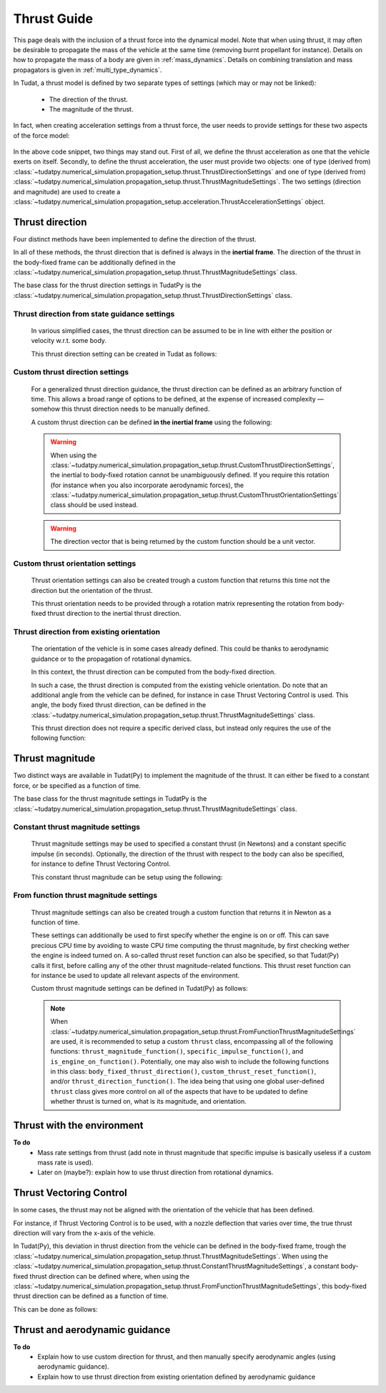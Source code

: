 .. _thrust_models:


========================
Thrust Guide
========================
This page deals with the inclusion of a thrust force into the dynamical model. Note that when using thrust, it may often be desirable to propagate the mass of the vehicle at the same time (removing burnt propellant for instance).
Details on how to propagate the mass of a body are given in :ref:`mass_dynamics`. Details on combining translation and mass propagators is given in :ref:`multi_type_dynamics`.

In Tudat, a thrust model is defined by two separate types of settings (which may or may not be linked):

    - The direction of the thrust.
    - The magnitude of the thrust.

In fact, when creating acceleration settings from a thrust force, the user needs to provide settings for these two aspects of the force model:

    .. tabs::

         .. tab:: Python

          The two classes used are described in the Tudat(Py) API docs at the following pages: `ThrustDirectionSettings <https://tudatpy.readthedocs.io/en/latest/thrust.html#tudatpy.numerical_simulation.propagation_setup.thrust.ThrustDirectionSettings>`_ and `ThrustMagnitudeSettings <https://tudatpy.readthedocs.io/en/latest/thrust.html#tudatpy.numerical_simulation.propagation_setup.thrust.ThrustMagnitudeSettings>`_.

          .. literalinclude:: /_src_snippets/simulation/propagation_setup/thrust/thrust_accelerations_basic_syntax.py
             :language: python

         .. tab:: C++

          .. literalinclude:: /_src_snippets/simulation/propagation_setup/thrust/thrust_accelerations_basic_syntax.cpp
             :language: cp

In the above code snippet, two things may stand out.
First of all, we define the thrust acceleration as one that the vehicle exerts on itself.
Secondly, to define the thrust acceleration, the user must provide two objects: one of type (derived from) :class:`~tudatpy.numerical_simulation.propagation_setup.thrust.ThrustDirectionSettings` and one of type (derived from) :class:`~tudatpy.numerical_simulation.propagation_setup.thrust.ThrustMagnitudeSettings`.
The two settings (direction and magnitude) are used to create a :class:`~tudatpy.numerical_simulation.propagation_setup.acceleration.ThrustAccelerationSettings` object. 

Thrust direction
~~~~~~~~~~~~~~~~

Four distinct methods have been implemented to define the direction of the thrust.

In all of these methods, the thrust direction that is defined is always in the **inertial frame**.
The direction of the thrust in the body-fixed frame can be additionally defined in the :class:`~tudatpy.numerical_simulation.propagation_setup.thrust.ThrustMagnitudeSettings` class.

The base class for the thrust direction settings in TudatPy is the :class:`~tudatpy.numerical_simulation.propagation_setup.thrust.ThrustDirectionSettings` class.

Thrust direction from state guidance settings
=============================================

    In various simplified cases, the thrust direction can be assumed to be in line with either the position or velocity w.r.t. some body.

    This thrust direction setting can be created in Tudat as follows:

    .. tabs::

         .. tab:: Python

          The Tudat(Py) API docs give more details on the :func:`~tudatpy.numerical_simulation.propagation_setup.thrust.thrust_direction_from_state_guidance` function.

          .. literalinclude:: /_src_snippets/simulation/propagation_setup/thrust/thrust_direction_from_state_guidance.py
             :language: python

         .. tab:: C++

          .. literalinclude:: /_src_snippets/simulation/propagation_setup/thrust/thrust_direction_from_state_guidance.cpp
             :language: cp

Custom thrust direction settings
================================

   For a generalized thrust direction guidance, the thrust direction can be defined as an arbitrary function of time. This allows a broad range of options to be defined, at the expense of increased complexity — somehow this thrust direction needs to be manually defined.

   A custom thrust direction can be defined **in the inertial frame** using the following:

    .. tabs::

         .. tab:: Python

          The Tudat(Py) API docs give more details on the :func:`~tudatpy.numerical_simulation.propagation_setup.thrust.custom_thrust_direction` function.

          .. literalinclude:: /_src_snippets/simulation/propagation_setup/thrust/custom_thrust_direction.py
             :language: python

         .. tab:: C++

          .. literalinclude:: /_src_snippets/simulation/propagation_setup/thrust/custom_thrust_direction.cpp
             :language: cp

   .. warning:: When using the :class:`~tudatpy.numerical_simulation.propagation_setup.thrust.CustomThrustDirectionSettings`, the inertial to body-fixed rotation cannot be unambiguously defined. If you require this rotation (for instance when you also incorporate aerodynamic forces), the :class:`~tudatpy.numerical_simulation.propagation_setup.thrust.CustomThrustOrientationSettings` class should be used instead.

   .. warning:: The direction vector that is being returned by the custom function should be a unit vector.

Custom thrust orientation settings
==================================

   Thrust orientation settings can also be created trough a custom function that returns this time not the direction but the orientation of the thrust.

   This thrust orientation needs to be provided through a rotation matrix representing the rotation from body-fixed thrust direction to the inertial thrust direction.

    .. tabs::

         .. tab:: Python

          The Tudat(Py) API docs give more details on the :func:`~tudatpy.numerical_simulation.propagation_setup.thrust.custom_thrust_orientation` function.

          .. literalinclude:: /_src_snippets/simulation/propagation_setup/thrust/custom_thrust_orientation.py
             :language: python

         .. tab:: C++

          .. literalinclude:: /_src_snippets/simulation/propagation_setup/thrust/custom_thrust_orientation.cpp
             :language: cp

Thrust direction from existing orientation
==========================================

    The orientation of the vehicle is in some cases already defined. This could be thanks to aerodynamic guidance or to the propagation of rotational dynamics.

    In this context, the thrust direction can be computed from the body-fixed direction. 

    In such a case, the thrust direction is computed from the existing vehicle orientation.
    Do note that an additional angle from the vehicle can be defined, for instance in case Thrust Vectoring Control is used.
    This angle, the body fixed thrust direction, can be defined in the :class:`~tudatpy.numerical_simulation.propagation_setup.thrust.ThrustMagnitudeSettings` class.
    
    This thrust direction does not require a specific derived class, but instead only requires the use of the following function:
   
    .. tabs::

         .. tab:: Python

          The Tudat(Py) API docs give more details on the :func:`~tudatpy.numerical_simulation.propagation_setup.thrust.thrust_from_existing_body_orientation` function.

          .. literalinclude:: /_src_snippets/simulation/propagation_setup/thrust/from_existing_orientation.py
             :language: python

         .. tab:: C++

          .. literalinclude:: /_src_snippets/simulation/propagation_setup/thrust/from_existing_orientation.cpp
             :language: cp

Thrust magnitude
~~~~~~~~~~~~~~~~

Two distinct ways are available in Tudat(Py) to implement the magnitude of the thrust. It can either be fixed to a constant force, or be specified as a function of time.

The base class for the thrust magnitude settings in TudatPy is the :class:`~tudatpy.numerical_simulation.propagation_setup.thrust.ThrustMagnitudeSettings` class.

Constant thrust magnitude settings
==================================

    Thrust magnitude settings may be used to specified a constant thrust (in Newtons) and a constant specific impulse (in seconds).
    Optionally, the direction of the thrust with respect to the body can also be specified, for instance to define Thrust Vectoring Control.

    This constant thrust magnitude can be setup using the following:
   
    .. tabs::

         .. tab:: Python

          The Tudat(Py) API docs give more details on the :func:`~tudatpy.numerical_simulation.propagation_setup.thrust.constant_thrust_magnitude` function.

          .. literalinclude:: /_src_snippets/simulation/propagation_setup/thrust/constant_magnitude.py
             :language: python

         .. tab:: C++

          .. literalinclude:: /_src_snippets/simulation/propagation_setup/thrust/constant_magnitude.cpp
             :language: cp

From function thrust magnitude settings
=======================================

    Thrust magnitude settings can also be created trough a custom function that returns it in Newton as a function of time.

    These settings can additionally be used to first specify whether the engine is on or off.
    This can save precious CPU time by avoiding to waste CPU time computing the thrust magnitude, by first checking wether the engine is indeed turned on.
    A so-called thrust reset function can also be specified, so that Tudat(Py) calls it first, before calling any of the other thrust magnitude-related functions.
    This thrust reset function can for instance be used to update all relevant aspects of the environment.

    Custom thrust magnitude settings can be defined in Tudat(Py) as follows:

    .. tabs::

         .. tab:: Python

          The Tudat(Py) API docs give more details on the :func:`~tudatpy.numerical_simulation.propagation_setup.thrust.custom_thrust_magnitude` function.

          .. literalinclude:: /_src_snippets/simulation/propagation_setup/thrust/custom_magnitude.py
             :language: python

         .. tab:: C++

          .. literalinclude:: /_src_snippets/simulation/propagation_setup/thrust/custom_magnitude.cpp
             :language: cp

    .. note:: When :class:`~tudatpy.numerical_simulation.propagation_setup.thrust.FromFunctionThrustMagnitudeSettings` are used, it is recommended to setup a custom :literal:`thrust` class, encompassing all of the following functions:
              :literal:`thrust_magnitude_function()`, :literal:`specific_impulse_function()`, and :literal:`is_engine_on_function()`. Potentially, one may also wish to include the following functions in this class:
              :literal:`body_fixed_thrust_direction()`, :literal:`custom_thrust_reset_function()`, and/or :literal:`thrust_direction_function()`.
              The idea being that using one global user-defined :literal:`thrust` class gives more control on all of the aspects that have to be updated to define whether thrust is turned on, what is its magnitude, and orientation.

Thrust with the environment
~~~~~~~~~~~~~~~~~~~~~~~~~~~
**To do**
 - Mass rate settings from thrust (add note in thrust magnitude that specific impulse is basically useless if a custom mass rate is used).
 - Later on (maybe?): explain how to use thrust direction from rotational dynamics.

Thrust Vectoring Control
~~~~~~~~~~~~~~~~~~~~~~~~
In some cases, the thrust may not be aligned with the orientation of the vehicle that has been defined.

For instance, if Thrust Vectoring Control is to be used, with a nozzle deflection that varies over time, the true thrust direction will vary from the x-axis of the vehicle.

In Tudat(Py), this deviation in thrust direction from the vehicle can be defined in the body-fixed frame, trough the :class:`~tudatpy.numerical_simulation.propagation_setup.thrust.ThrustMagnitudeSettings`.
When using the :class:`~tudatpy.numerical_simulation.propagation_setup.thrust.ConstantThrustMagnitudeSettings`, a constant body-fixed thrust direction can be defined where,
when using the :class:`~tudatpy.numerical_simulation.propagation_setup.thrust.FromFunctionThrustMagnitudeSettings`, this body-fixed thrust direction can be defined as a function of time.

This can be done as follows:

.. tabs::

   .. tab:: Python

      .. literalinclude:: /_src_snippets/simulation/propagation_setup/thrust/thrust_orientation_body_fixed.py
         :language: python

   .. tab:: C++

      .. literalinclude:: /_src_snippets/simulation/propagation_setup/thrust/thrust_orientation_body_fixed.cpp
         :language: cp

Thrust and aerodynamic guidance
~~~~~~~~~~~~~~~~~~~~~~~~~~~~~~~
**To do**
 - Explain how to use custom direction for thrust, and then manually specify aerodynamic angles (using aerodynamic guidance).
 - Explain how to use thrust direction from existing orientation defined by aerodynamic guidance